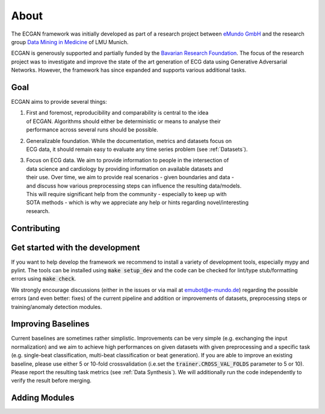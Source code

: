 About
=============
The ECGAN framework was initially developed as part of a research project between
`eMundo GmbH <https://www.e-mundo.de/en>`_ and the research group
`Data Mining in Medicine <https://dmm.dbs.ifi.lmu.de/cms/>`_ of LMU Munich.

ECGAN is generously supported and partially funded by the `Bavarian Research Foundation
<https://forschungsstiftung.de/Welcome.html>`_.
The focus of the research project was to investigate and improve the state of the art
generation of ECG data using Generative Adversarial Networks. However, the framework
has since expanded and supports various additional tasks.

Goal
----
ECGAN aims to provide several things:

1. | First and foremost, reproducibility and comparability is central to the idea
   | of ECGAN. Algorithms should either be deterministic or means to analyse their
   | performance across several runs should be possible.
2. | Generalizable foundation. While the documentation, metrics and datasets focus on
   | ECG data, it should remain easy to evaluate any time series problem (see :ref:`Datasets`).
3. | Focus on ECG data. We aim to provide information to people in the intersection of
   | data science and cardiology by providing information on available datasets and
   | their use. Over time, we aim to provide real scenarios - given boundaries and data -
   | and discuss how various preprocessing steps can influence the resulting data/models.
   | This will require significant help from the community - especially to keep up with
   | SOTA methods - which is why we appreciate any help or hints regarding novel/interesting
   | research.

Contributing
------------

Get started with the development
--------------------------------
If you want to help develop the framework we recommend to install a variety of development
tools, especially mypy and pylint. The tools can be installed using :code:`make setup_dev`
and the code can be checked for lint/type stub/formatting errors using :code:`make check`.

We strongly encourage discussions (either in the issues or via mail at emubot@e-mundo.de)
regarding the possible errors (and even better: fixes) of the current pipeline and addition
or improvements of datasets, preprocessing steps or training/anomaly detection modules.

Improving Baselines
-------------------
Current baselines are sometimes rather simplistic. Improvements can be very simple (e.g.
exchanging the input normalization) and we aim to achieve high performances on given
datasets with given preprocessing and a specific task (e.g. single-beat classification,
multi-beat classification or beat generation).
If you are able to improve an existing baseline, please use either 5 or 10-fold
crossvalidation (i.e.set the :code:`trainer.CROSS_VAL_FOLDS` parameter to 5 or 10). Please report the
resulting task metrics (see :ref:`Data Synthesis`). We will
additionally run the code independently to verify the result before merging.

Adding Modules
--------------

